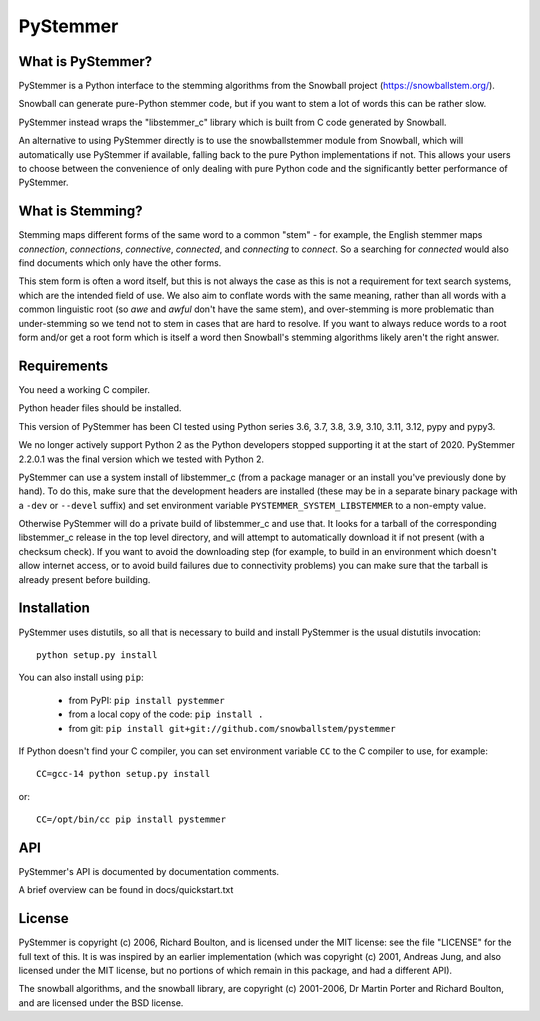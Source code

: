 PyStemmer
=========

What is PyStemmer?
------------------

PyStemmer is a Python interface to the stemming algorithms from the Snowball
project (https://snowballstem.org/).

Snowball can generate pure-Python stemmer code, but if you want to stem a
lot of words this can be rather slow.

PyStemmer instead wraps the "libstemmer_c" library which is built from C
code generated by Snowball.

An alternative to using PyStemmer directly is to use the snowballstemmer
module from Snowball, which will automatically use PyStemmer if available,
falling back to the pure Python implementations if not.  This allows your
users to choose between the convenience of only dealing with pure Python
code and the significantly better performance of PyStemmer.

What is Stemming?
-----------------

Stemming maps different forms of the same word to a common "stem" - for
example, the English stemmer maps *connection*, *connections*, *connective*,
*connected*, and *connecting* to *connect*.  So a searching for *connected*
would also find documents which only have the other forms.

This stem form is often a word itself, but this is not always the case as this
is not a requirement for text search systems, which are the intended field of
use.  We also aim to conflate words with the same meaning, rather than all
words with a common linguistic root (so *awe* and *awful* don't have the same
stem), and over-stemming is more problematic than under-stemming so we tend not
to stem in cases that are hard to resolve.  If you want to always reduce words
to a root form and/or get a root form which is itself a word then Snowball's
stemming algorithms likely aren't the right answer.

Requirements
------------

You need a working C compiler.

Python header files should be installed.

This version of PyStemmer has been CI tested using Python series 3.6, 3.7,
3.8, 3.9, 3.10, 3.11, 3.12, pypy and pypy3.

We no longer actively support Python 2 as the Python developers stopped
supporting it at the start of 2020. PyStemmer 2.2.0.1 was the final version
which we tested with Python 2.

PyStemmer can use a system install of libstemmer_c (from a package manager or
an install you've previously done by hand).  To do this, make sure that the
development headers are installed (these may be in a separate binary package
with a ``-dev`` or ``--devel`` suffix) and set environment variable
``PYSTEMMER_SYSTEM_LIBSTEMMER`` to a non-empty value.

Otherwise PyStemmer will do a private build of libstemmer_c and use that.
It looks for a tarball of the corresponding libstemmer_c release in the top
level directory, and will attempt to automatically download it if not
present (with a checksum check).  If you want to avoid the downloading step
(for example, to build in an environment which doesn't allow internet access,
or to avoid build failures due to connectivity problems) you can make sure
that the tarball is already present before building.

Installation
------------

PyStemmer uses distutils, so all that is necessary to build and install
PyStemmer is the usual distutils invocation::

    python setup.py install

You can also install using ``pip``:

    * from PyPI: ``pip install pystemmer``
    * from a local copy of the code: ``pip install .``
    * from git: ``pip install git+git://github.com/snowballstem/pystemmer``

If Python doesn't find your C compiler, you can set environment variable
``CC`` to the C compiler to use, for example::

    CC=gcc-14 python setup.py install

or::

    CC=/opt/bin/cc pip install pystemmer

API
---

PyStemmer's API is documented by documentation comments.

A brief overview can be found in docs/quickstart.txt

License
-------

PyStemmer is copyright (c) 2006, Richard Boulton, and is licensed under the MIT
license: see the file "LICENSE" for the full text of this.  It is was inspired
by an earlier implementation (which was copyright (c) 2001, Andreas Jung, and
also licensed under the MIT license, but no portions of which remain in this
package, and had a different API).

The snowball algorithms, and the snowball library, are copyright (c) 2001-2006,
Dr Martin Porter and Richard Boulton, and are licensed under the BSD license.
